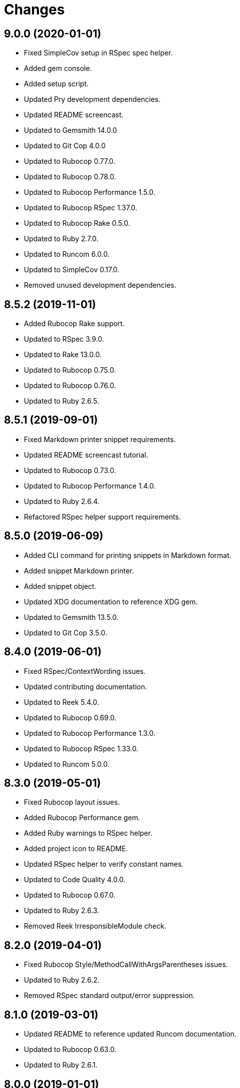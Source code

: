 = Changes

== 9.0.0 (2020-01-01)

* Fixed SimpleCov setup in RSpec spec helper.
* Added gem console.
* Added setup script.
* Updated Pry development dependencies.
* Updated README screencast.
* Updated to Gemsmith 14.0.0
* Updated to Git Cop 4.0.0
* Updated to Rubocop 0.77.0.
* Updated to Rubocop 0.78.0.
* Updated to Rubocop Performance 1.5.0.
* Updated to Rubocop RSpec 1.37.0.
* Updated to Rubocop Rake 0.5.0.
* Updated to Ruby 2.7.0.
* Updated to Runcom 6.0.0.
* Updated to SimpleCov 0.17.0.
* Removed unused development dependencies.

== 8.5.2 (2019-11-01)

* Added Rubocop Rake support.
* Updated to RSpec 3.9.0.
* Updated to Rake 13.0.0.
* Updated to Rubocop 0.75.0.
* Updated to Rubocop 0.76.0.
* Updated to Ruby 2.6.5.

== 8.5.1 (2019-09-01)

* Fixed Markdown printer snippet requirements.
* Updated README screencast tutorial.
* Updated to Rubocop 0.73.0.
* Updated to Rubocop Performance 1.4.0.
* Updated to Ruby 2.6.4.
* Refactored RSpec helper support requirements.

== 8.5.0 (2019-06-09)

* Added CLI command for printing snippets in Markdown format.
* Added snippet Markdown printer.
* Added snippet object.
* Updated XDG documentation to reference XDG gem.
* Updated to Gemsmith 13.5.0.
* Updated to Git Cop 3.5.0.

== 8.4.0 (2019-06-01)

* Fixed RSpec/ContextWording issues.
* Updated contributing documentation.
* Updated to Reek 5.4.0.
* Updated to Rubocop 0.69.0.
* Updated to Rubocop Performance 1.3.0.
* Updated to Rubocop RSpec 1.33.0.
* Updated to Runcom 5.0.0.

== 8.3.0 (2019-05-01)

* Fixed Rubocop layout issues.
* Added Rubocop Performance gem.
* Added Ruby warnings to RSpec helper.
* Added project icon to README.
* Updated RSpec helper to verify constant names.
* Updated to Code Quality 4.0.0.
* Updated to Rubocop 0.67.0.
* Updated to Ruby 2.6.3.
* Removed Reek IrresponsibleModule check.

== 8.2.0 (2019-04-01)

* Fixed Rubocop Style/MethodCallWithArgsParentheses issues.
* Updated to Ruby 2.6.2.
* Removed RSpec standard output/error suppression.

== 8.1.0 (2019-03-01)

* Updated README to reference updated Runcom documentation.
* Updated to Rubocop 0.63.0.
* Updated to Ruby 2.6.1.

== 8.0.0 (2019-01-01)

* Fixed Circle CI cache for Ruby version.
* Fixed Layout/EmptyLineAfterGuardClause cop issues.
* Fixed Markdown ordered list numbering.
* Fixed Rubocop RSpec/ExampleLength issues.
* Fixed Rubocop RSpec/FilePath issue.
* Fixed Rubocop RSpec/NamedSubject issues.
* Added Circle CI Bundler cache.
* Added Rubocop RSpec gem.
* Updated Circle CI Code Climate test reporting.
* Updated Semantic Versioning links to be HTTPS.
* Updated to Contributor Covenant Code of Conduct 1.4.1.
* Updated to Gemsmith 13.0.0.
* Updated to Git Cop 3.0.0.
* Updated to RSpec 3.8.0.
* Updated to Reek 5.0.
* Updated to Rubocop 0.57.0.
* Updated to Rubocop 0.58.0.
* Updated to Rubocop 0.60.0.
* Updated to Rubocop 0.61.x.
* Updated to Rubocop 0.62.0.
* Updated to Ruby 2.5.2.
* Updated to Ruby 2.5.3.
* Updated to Ruby 2.6.0.
* Updated to Runcom 4.0.0.
* Removed Rubocop Lint/Void CheckForMethodsWithNoSideEffects check.

== 7.2.0 (2018-05-01)

* Added Runcom examples for project specific usage.
* Updated project changes to use semantic versions.
* Updated to Gemsmith 12.0.0.
* Updated to Git Cop 2.2.0.
* Updated to Runcom 3.1.0.

== 7.1.0 (2018-04-01)

* Fixed gemspec issues with missing gem signing key/certificate.
* Added gemspec metadata for source, changes, and issue tracker URLs.
* Updated README license information.
* Updated gem dependencies.
* Updated to Circle CI 2.0.0 configuration.
* Updated to Rubocop 0.53.0.
* Updated to Ruby 2.5.1.
* Updated to Runcom 3.0.0.
* Removed Circle CI Bundler cache.
* Removed Gemnasium support.
* Removed Patreon badge from README.
* Refactored temp dir shared context as a pathname.

== 7.0.0 (2018-01-01)

* Updated Code Climate badges.
* Updated Code Climate configuration to Version 2.0.0.
* Updated to Apache 2.0 license.
* Updated to Rubocop 0.52.0.
* Updated to Ruby 2.4.3.
* Updated to Ruby 2.5.0.
* Removed documentation for secure installs.
* Refactored code to use Ruby 2.5.0 `Array#append` syntax.

== 6.2.1 (2017-11-19)

* Updated to Git Cop 1.7.0.
* Updated to Rake 12.3.0.

== 6.2.0 (2017-10-29)

* Added Bundler Audit gem.
* Updated to Rubocop 0.50.0.
* Updated to Rubocop 0.51.0.
* Updated to Ruby 2.4.2.

== 6.1.0 (2017-08-27)

* Added Git Cop code quality task.
* Added dynamic formatting of RSpec output.
* Updated CONTRIBUTING documentation.
* Updated GitHub templates.
* Updated README headers.
* Updated command line usage in CLI specs.
* Updated gem dependencies.
* Updated to Awesome Print 1.8.0.
* Updated to Gemsmith 10.0.0.
* Updated to Git Cop 1.3.0.
* Removed Pry State gem.
* Removed Thor+ gem.
* Refactored CLI version/help specs.

== 6.0.0 (2017-06-17)

* Fixed Travis CI configuration to not update gems.
* Added Circle CI support.
* Added code quality Rake task.
* Updated Guardfile to always run RSpec with documentation format.
* Updated README semantic versioning order.
* Updated README usage configuration documenation.
* Updated RSpec configuration to output documentation when running.
* Updated RSpec spec helper to enable color output.
* Updated Rubocop configuration.
* Updated Rubocop to import from global configuration.
* Updated contributing documentation.
* Updated gem dependencies.
* Updated to Ruby 2.4.1.
* Updated to Runcom 1.1.0.
* Removed Code Climate code comment checks.
* Removed Travis CI support.
* Removed `.bundle` directory from `.gitignore`.

== 5.0.0 (2017-01-22)

* Updated Rubocop Metrics/LineLength to 100 characters.
* Updated Rubocop Metrics/ParameterLists max to three.
* Updated Travis CI configuration to use latest RubyGems version.
* Updated gemspec to require Ruby 2.4.0 or higher.
* Updated to Rubocop 0.47.
* Updated to Ruby 2.4.0.
* Removed Rubocop Style/Documentation check.

== 4.1.0 (2016-12-18)

* Fixed Rakefile support for RSpec, Reek, Rubocop, and SCSS Lint.
* Updated Travis CI configuration to use defaults.
* Updated to Gemsmith 8.2.x.
* Updated to Rake 12.x.x.
* Updated to Rubocop 0.46.x.
* Updated to Ruby 2.3.2.
* Updated to Ruby 2.3.3.

== 4.0.0 (2016-11-14)

* Fixed Rakefile to safely load Gemsmith tasks.
* Fixed Rubocop Security/JSONLoad issues.
* Fixed Ruby pragma.
* Fixed contributing guideline links.
* Added Code Climate engine support.
* Added GitHub issue and pull request templates.
* Added IRB development console Rake task support.
* Added README Screencasts section.
* Added Reek support.
* Added Rubocop Style/SignalException cop style.
* Added Ruby 2.3.0 frozen string literal support.
* Added Runcom support.
* Added `Gemfile.lock` to `.gitignore`.
* Added bond, wirb, hirb, and awesome_print development dependencies.
* Added frozen string literal pragma.
* Added version release changes.
* Updated CLI command option documentation.
* Updated GitHub issue and pull request templates.
* Updated README secure gem install documentation.
* Updated README to mention "Ruby" instead of "MRI".
* Updated README versioning documentation.
* Updated RSpec temp directory to use Bundler root path.
* Updated Rubocop PercentLiteralDelimiters and AndOr styles.
* Updated `--config` command to use computed path.
* Updated gem dependencies.
* Updated gemspec with conservative versions.
* Updated to Code Climate Test Reporter 1.0.0.
* Updated to Code of Conduct, Version 1.4.0.
* Updated to Gemsmith 7.7.0.
* Updated to Gemsmith 8.1.0.
* Updated to RSpec 3.5.0.
* Updated to Rubocop 0.40.0.
* Updated to Rubocop 0.44.
* Updated to Ruby 2.2.4.
* Updated to Ruby 2.3.0.
* Updated to Ruby 2.3.1.
* Updated to Thor+ 4.0.0.
* Removed --configure, -c command (use --update, -u instead).
* Removed CHANGELOG.md (use CHANGES.md instead).
* Removed CLI defaults (using configuration instead).
* Removed MultiJson gem.
* Removed RSpec default monkey patching behavior.
* Removed Rake console task.
* Removed Ruby 2.1.x and 2.2.x support.
* Removed `--edit` command.
* Removed `--rebuild-session` (use `--rebuild` instead).
* Removed `settings.yml` (use `~/.sublime_text_kitrc` instead).
* Removed `stk` binary (use `sublime_text_kit` instead).
* Removed gem label from CLI edit and version descriptions
* Removed gemspec description.
* Removed rb-fsevent development dependency from gemspec.
* Removed session information.
* Removed terminal notifier gems from gemspec.
* Removed unnecessary use of string interpolation.
* Removed unused "vendor" folder from gemspec.
* Refactored RSpec spec helper configuration.
* Refactored gemspec to use default security keys.
* Refactored source requirements.

== 3.2.0 (2015-12-02)

* Fixed README URLs to use HTTPS schemes where possible.
* Fixed README test command instructions.
* Added Gemsmith development support.
* Added Identity module description.
* Added Patreon badge to README.
* Added Rubocop support.
* Added [pry-state](https://github.com/SudhagarS/pry-state) support.
* Added gem configuration file name to identity.
* Added gem label to CLI version description.
* Added package name to CLI.
* Added project name to README.
* Added table of contents to README.
* Updated --edit option to include gem name in description.
* Updated Code Climate to run when CI ENV is set.
* Updated Code of Conduct 1.3.0.
* Updated README with Tocer generated Table of Contents.
* Updated RSpec support kit with new Gemsmith changes.
* Updated to Ruby 2.2.3.
* Updated README with SVG icons.
* Updated to Travis CI Docker container builds.
* Removed GitTip badge from README.
* Removed unnecessary exclusions from .gitignore.

== 3.1.0 (2015-07-05)

* Removed JRuby support (no longer officially supported).
* Fixed secure gem installs (new cert has 10 year lifespan).
* Added CLI process title support.

== 3.0.0 (2015-05-10)

* Removed CLI --project support (replaced with --metadata)
* Removed ProjectMetadata#workspace_dir (changed to #metadata_dir instead).
* Removed the workspace_dir YAML settings (replaced with metadata_dir).
* Updated to Ruby 2.2.2.
* Updated session path to use Sublime Text 3 file structure.
* Added Sublime Text 3 support (removed Sublime Text 2 support).
* Added `stk --configure` option.
* Added `stk --metadata --rebuild` option.
* Added code of conduct documentation.
* Added workspace metadata generation.

== 2.0.0 (2015-01-01)

* Removed Ruby 2.0.0 support.
* Removed Rubinius support.
* Updated spec helper to comment custom config until needed.
* Updated gemspec to use RUBY_GEM_SECURITY env var for gem certs.
* Updated to Thor+ 2.x.x.
* Added Ruby 2.2.0 support.

== 1.1.1 (2014-10-25)

* Fixed bug where projects and workspace directories were not expanded to full path.

== 1.1.0 (2014-10-22)

* Fixed exception when projects or workspace directory doesn't exist when rebuilding project information.
* Fixed exception thrown when workspace directory doesn't exist when trying to delete project information.
* Updated Multi-JSON gem.
* Updated Thor+ gem.

== 1.0.0 (2014-09-21)

* Updated to Ruby 2.1.3.
* Updated gemspec to add security keys unless in a CI environment.
* Updated Code Climate to run only if environment variable is present.
* Added author and email arrays to gemspec.
* Added the Guard Terminal Notifier gem.
* Added project metadata creation support.
* Added project metadata destruction support.
* Refactored RSpec setup and support files.
* Refactored workspaces_path to workspace_dir (make sure to update your settings.yml).

== 0.4.0 (2014-07-06)

* Added Code Climate test coverage support.
* Updated to Ruby 2.1.2.
* Updated gem-public.pem for gem install certificate chain.

== 0.3.0 (2014-04-16)

* Fixed bug where workspace would not be expanded to absolute path properly.
* Updated to MRI 2.1.1.
* Updated to Rubinius 2.x.x.
* Updated README with --trust-policy for secure install of gem.
* Updated RSpec helper to disable GC for all specs in order to improve performance.
* Updated output of workspaces path to be the absolute path.
* Added Gemnasium support.
* Added Coveralls support.
* Added Rails 4.1.x support.
* Added multi_json support.

== 0.2.0 (2014-02-16)

* Added JRuby and Rubinius VM support.

== 0.1.0 (2014-01-27)

* Initial version.
